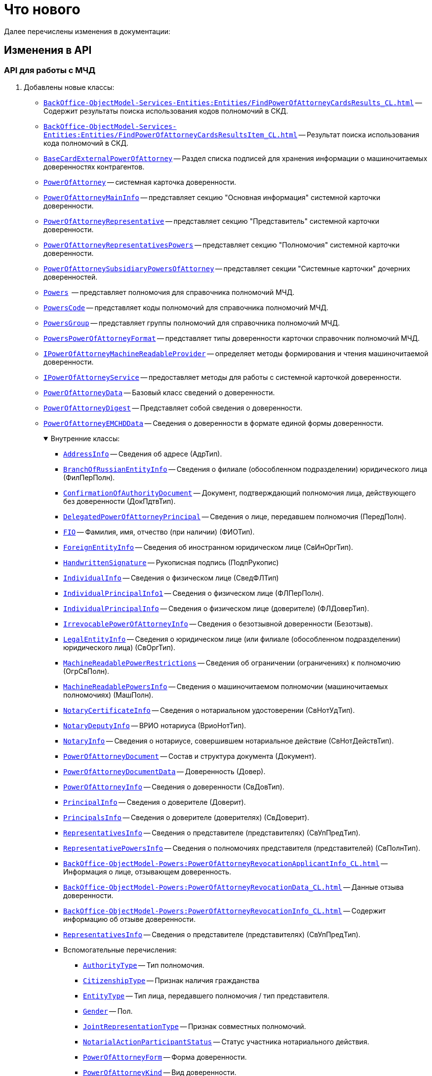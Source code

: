 = Что нового

Далее перечислены изменения в документации:

== Изменения в API

=== API для работы с МЧД

. Добавлены новые классы:
+
** `xref:BackOffice-ObjectModel-Services-Entities:Entities/FindPowerOfAttorneyCardsResults_CL.adoc[]` -- Содержит результаты поиска использования кодов полномочий в СКД.
** `xref:BackOffice-ObjectModel-Services-Entities:Entities/FindPowerOfAttorneyCardsResultsItem_CL.adoc[]` -- Результат поиска использования кода полномочий в СКД.
** `xref:BackOffice-ObjectModel-BaseCard:BaseCardExternalPowerOfAttorney_CL.adoc[BaseCardExternalPowerOfAttorney]` -- Раздел списка подписей для хранения информации о машиночитаемых доверенностях контрагентов.
** `xref:BackOffice-ObjectModel-Powers:PowerOfAttorney_CL.adoc[PowerOfAttorney]` -- системная карточка доверенности.
** `xref:BackOffice-ObjectModel-Powers:PowerOfAttorneyMainInfo_CL.adoc[PowerOfAttorneyMainInfo]` -- представляет секцию "Основная информация" системной карточки доверенности.
** `xref:BackOffice-ObjectModel-Powers:PowerOfAttorneyRepresentative_CL.adoc[PowerOfAttorneyRepresentative]` -- представляет секцию "Представитель" системной карточки доверенности.
** `xref:BackOffice-ObjectModel-Powers:PowerOfAttorneyRepresentativesPowers_CL.adoc[PowerOfAttorneyRepresentativesPowers]` -- представляет секцию "Полномочия" системной карточки доверенности.
** `xref:BackOffice-ObjectModel-Powers:PowerOfAttorneySubsidiaryPowersOfAttorney_CL.adoc[PowerOfAttorneySubsidiaryPowersOfAttorney]` -- представляет cекции "Системные карточки" дочерних доверенностей.
** `xref:BackOffice-ObjectModel-Powers:Powers_CL.adoc[Powers]`  -- представляет полномочия для справочника полномочий МЧД.
** `xref:BackOffice-ObjectModel-Powers:PowersCode_CL.adoc[PowersCode]` -- представляет коды полномочий для справочника полномочий МЧД.
** `xref:BackOffice-ObjectModel-Powers:PowersGroup_CL.adoc[PowersGroup]` -- представляет группы полномочий для справочника полномочий МЧД.
** `xref:BackOffice-ObjectModel-Powers:PowersPowerOfAttorneyFormat_CL.adoc[PowersPowerOfAttorneyFormat]` -- представляет типы доверенности карточки справочник полномочий МЧД.
** `xref:BackOffice-ObjectModel-Services-IPartnersService:IPowerOfAttorneyMachineReadableProvider_IN.adoc[IPowerOfAttorneyMachineReadableProvider]` -- определяет методы формирования и чтения машиночитаемой доверенности.
** `xref:BackOffice-ObjectModel-Services-IPartnersService:IPowerOfAttorneyService_IN.adoc[IPowerOfAttorneyService]` -- предоставляет методы для работы с системной карточкой доверенности.
** `xref:BackOffice-ObjectModel-Services-Entities:Entities/PowerOfAttorneyData_CL.adoc[PowerOfAttorneyData]` -- Базовый класс сведений о доверенности.
** `xref:BackOffice-ObjectModel-Services-Entities:Entities/PowerOfAttorneyDigest_CL.adoc[PowerOfAttorneyDigest]` -- Представляет собой сведения о доверенности.
** `xref:BackOffice-ObjectModel-Services-Entities:Entities/PowerOfAttorneyEMCHDData_CL.adoc[PowerOfAttorneyEMCHDData]` -- Сведения о доверенности в формате единой формы доверенности.
+
.Внутренние классы:
[%collapsible%open]
====
**** `xref:BackOffice-ObjectModel-Services-Entities:Entities/PowerOfAttorneyEMCHDData.AddressInfo_CL.adoc[AddressInfo]` -- Сведения об адресе (АдрТип).
**** `xref:BackOffice-ObjectModel-Services-Entities:Entities/PowerOfAttorneyEMCHDData.BranchOfRussianEntityInfo_CL.adoc[BranchOfRussianEntityInfo]` -- Сведения о филиале (обособленном подразделении) юридического лица (ФилПерПолн).
**** `xref:BackOffice-ObjectModel-Services-Entities:Entities/PowerOfAttorneyEMCHDData.ConfirmationOfAuthorityDocument_CL.adoc[ConfirmationOfAuthorityDocument]` -- Документ, подтверждающий полномочия лица, действующего без доверенности (ДокПдтвТип).
**** `xref:BackOffice-ObjectModel-Services-Entities:Entities/PowerOfAttorneyEMCHDData.DelegatedPowerOfAttorneyPrincipal_CL.adoc[DelegatedPowerOfAttorneyPrincipal]` -- Сведения о лице, передавшем полномочия (ПередПолн).
**** `xref:BackOffice-ObjectModel-Services-Entities:Entities/PowerOfAttorneyEMCHDData.FIO_CL.adoc[FIO]` -- Фамилия, имя, отчество (при наличии) (ФИОТип).
**** `xref:BackOffice-ObjectModel-Services-Entities:Entities/PowerOfAttorneyEMCHDData.ForeignEntityInfo_CL.adoc[ForeignEntityInfo]` -- Сведения об иностранном юридическом лице (СвИнОргТип).
**** `xref:BackOffice-ObjectModel-Services-Entities:Entities/PowerOfAttorneyEMCHDData.HandwrittenSignature_CL.adoc[HandwrittenSignature]` -- Рукописная подпись (ПодпРукопис)
**** `xref:BackOffice-ObjectModel-Services-Entities:Entities/PowerOfAttorneyEMCHDData.IndividualInfo_CL.adoc[IndividualInfo]` -- Сведения о физическом лице (СведФЛТип)
**** `xref:BackOffice-ObjectModel-Services-Entities:Entities/PowerOfAttorneyEMCHDData.IndividualPrincipalInfo1_CL.adoc[IndividualPrincipalInfo1]` -- Сведения о физическом лице (ФЛПерПолн).
**** `xref:BackOffice-ObjectModel-Services-Entities:Entities/PowerOfAttorneyEMCHDData.IndividualPrincipalInfo_CL.adoc[IndividualPrincipalInfo]` -- Сведения о физическом лице (доверителе) (ФЛДоверТип).
**** `xref:BackOffice-ObjectModel-Services-Entities:Entities/PowerOfAttorneyEMCHDData.IrrevocablePowerOfAttorneyInfo_CL.adoc[IrrevocablePowerOfAttorneyInfo]` -- Сведения о безотзывной доверенности (Безотзыв).
**** `xref:BackOffice-ObjectModel-Services-Entities:Entities/PowerOfAttorneyEMCHDData.LegalEntityInfo_CL.adoc[LegalEntityInfo]` -- Сведения о юридическом лице (или филиале (обособленном подразделении) юридического лица) (СвОргТип).
**** `xref:BackOffice-ObjectModel-Services-Entities:Entities/PowerOfAttorneyEMCHDData.MachineReadablePowerRestrictions_CL.adoc[MachineReadablePowerRestrictions]` -- Сведения об ограничении (ограничениях) к полномочию (ОгрСвПолн).
**** `xref:BackOffice-ObjectModel-Services-Entities:Entities/PowerOfAttorneyEMCHDData.MachineReadablePowersInfo_CL.adoc[MachineReadablePowersInfo]` -- Сведения о машиночитаемом полномочии (машиночитаемых полномочиях) (МашПолн).
**** `xref:BackOffice-ObjectModel-Services-Entities:Entities/PowerOfAttorneyEMCHDData.NotaryCertificateInfo_CL.adoc[NotaryCertificateInfo]` -- Сведения о нотариальном удостоверении (СвНотУдТип).
**** `xref:BackOffice-ObjectModel-Services-Entities:Entities/PowerOfAttorneyEMCHDData.NotaryDeputyInfo_CL.adoc[NotaryDeputyInfo]` -- ВРИО нотариуса (ВриоНотТип).
**** `xref:BackOffice-ObjectModel-Services-Entities:Entities/PowerOfAttorneyEMCHDData.NotaryInfo_CL.adoc[NotaryInfo]` -- Сведения о нотариусе, совершившем нотариальное действие (СвНотДействТип).
**** `xref:BackOffice-ObjectModel-Services-Entities:Entities/PowerOfAttorneyEMCHDData.PowerOfAttorneyDocument_CL.adoc[PowerOfAttorneyDocument]` -- Состав и структура документа (Документ).
**** `xref:BackOffice-ObjectModel-Services-Entities:Entities/PowerOfAttorneyEMCHDData.PowerOfAttorneyDocumentData_CL.adoc[PowerOfAttorneyDocumentData]` -- Доверенность (Довер).
**** `xref:BackOffice-ObjectModel-Services-Entities:Entities/PowerOfAttorneyEMCHDData.PowerOfAttorneyInfo_CL.adoc[PowerOfAttorneyInfo]` -- Сведения о доверенности (СвДовТип).
**** `xref:BackOffice-ObjectModel-Services-Entities:Entities/PowerOfAttorneyEMCHDData.PrincipalInfo_CL.adoc[PrincipalInfo]` -- Сведения о доверителе (Доверит).
**** `xref:BackOffice-ObjectModel-Services-Entities:Entities/PowerOfAttorneyEMCHDData.PrincipalsInfo_CL.adoc[PrincipalsInfo]` -- Сведения о доверителе (доверителях) (СвДоверит).
**** `xref:BackOffice-ObjectModel-Services-Entities:Entities/PowerOfAttorneyEMCHDData.RepresentativesInfo_CL.adoc[RepresentativesInfo]` -- Сведения о представителе (представителях) (СвУпПредТип).
**** `xref:BackOffice-ObjectModel-Services-Entities:Entities/PowerOfAttorneyEMCHDData.RepresentativePowersInfo_CL.adoc[RepresentativePowersInfo]` -- Сведения о полномочиях представителя (представителей) (СвПолнТип).
**** `xref:BackOffice-ObjectModel-Powers:PowerOfAttorneyRevocationApplicantInfo_CL.adoc[]` -- Информация о лице, отзывающем доверенность.
**** `xref:BackOffice-ObjectModel-Powers:PowerOfAttorneyRevocationData_CL.adoc[]` -- Данные отзыва доверенности.
**** `xref:BackOffice-ObjectModel-Powers:PowerOfAttorneyRevocationInfo_CL.adoc[]` -- Содержит информацию об отзыве доверенности.
**** `xref:BackOffice-ObjectModel-Services-Entities:Entities/PowerOfAttorneyEMCHDData.RepresentativesInfo_CL.adoc[RepresentativesInfo]` -- Сведения о представителе (представителях) (СвУпПредТип).
**** Вспомогательные перечисления:
***** `xref:BackOffice-ObjectModel-Services-Entities:Entities/PowerOfAttorneyEMCHDData.AuthorityType_EN.adoc[AuthorityType]` -- Тип полномочия.
***** `xref:BackOffice-ObjectModel-Services-Entities:Entities/PowerOfAttorneyEMCHDData.CitizenshipType_EN.adoc[CitizenshipType]` -- Признак наличия гражданства
***** `xref:BackOffice-ObjectModel-Services-Entities:Entities/PowerOfAttorneyEMCHDData.EntityType_EN.adoc[EntityType]` -- Тип лица, передавшего полномочия / тип представителя.
***** `xref:BackOffice-ObjectModel-Services-Entities:Entities/PowerOfAttorneyEMCHDData.Gender_EN.adoc[Gender]` -- Пол.
***** `xref:BackOffice-ObjectModel-Services-Entities:Entities/PowerOfAttorneyEMCHDData.JointRepresentationType_EN.adoc[JointRepresentationType]` -- Признак совместных полномочий.
***** `xref:BackOffice-ObjectModel-Services-Entities:Entities/PowerOfAttorneyEMCHDData.NotarialActionParticipantStatus_EN.adoc[NotarialActionParticipantStatus]` -- Статус участника нотариального действия.
***** `xref:BackOffice-ObjectModel-Services-Entities:Entities/PowerOfAttorneyEMCHDData.PowerOfAttorneyForm_EN.adoc[PowerOfAttorneyForm]` -- Форма доверенности.
***** `xref:BackOffice-ObjectModel-Services-Entities:Entities/PowerOfAttorneyEMCHDData.PowerOfAttorneyKind_EN.adoc[PowerOfAttorneyKind]` -- Вид доверенности.
***** `xref:BackOffice-ObjectModel-Services-Entities:Entities/PowerOfAttorneyEMCHDData.PowerOfAttorneyLossOfAuthorityType_EN.adoc[PowerOfAttorneyLossOfAuthorityType]` -- Признак утраты полномочий при передоверии.
***** `xref:BackOffice-ObjectModel-Services-Entities:Entities/PowerOfAttorneyEMCHDData.PowerOfAttorneyOption_EN.adoc[PowerOfAttorneyOption]` -- Признак доверенности.
***** `xref:BackOffice-ObjectModel-Services-Entities:Entities/PowerOfAttorneyEMCHDData.PrincipalType_EN.adoc[PrincipalType]` -- Тип доверителя.
***** `xref:BackOffice-ObjectModel-Services-Entities:Entities/PowerOfAttorneyEMCHDData.RevocationCondition_EN.adoc[RevocationCondition]` -- Условие отзыва доверенности.
***** `xref:BackOffice-ObjectModel-Services-Entities:Entities/PowerOfAttorneyEMCHDData.RevocationPossibleType_EN.adoc[RevocationPossibleType]` -- Признак безотзывной доверенности.
***** `xref:BackOffice-ObjectModel-Services-Entities:Entities/PowerOfAttorneyEMCHDData.SoleExecutiveAuthorityType_EN.adoc[SoleExecutiveAuthorityType]` -- Вид полномочий единоличного исполнительного органа.
====
+
** `xref:BackOffice-ObjectModel-Services-Entities:Entities/PowerOfAttorneyFNSData_CL.adoc[PowerOfAttorneyFNSData]` -- Базовый класс сведений о доверенности в формате ФНС.
** `xref:BackOffice-ObjectModel-Services-Entities:Entities/PowerOfAttorneyFNSDOVBBData_CL.adoc[PowerOfAttorneyFNSDOVBBData]` -- Сведения о доверенности ФНС в формате DOVBB.
+
.Внутренние классы:
[%collapsible%open]
====
**** `xref:BackOffice-ObjectModel-Services-Entities:Entities/PowerOfAttorneyFNSDOVBBData.AddressInfo_CL.adoc[AddressInfo]` -- Сведения об адресе (АдрТип)
**** `xref:BackOffice-ObjectModel-Services-Entities:Entities/PowerOfAttorneyFNSDOVBBData.BasicPowerOfAttorneyInfo_CL.adoc[BasicPowerOfAttorneyInfo]` -- Сведения об Основной доверенности (СвОснДовер)
**** `xref:BackOffice-ObjectModel-Services-Entities:Entities/PowerOfAttorneyFNSDOVBBData.BasicPowerOfAttorneyPrincipalInfo_CL.adoc[BasicPowerOfAttorneyPrincipalInfo]` -- Сведения о доверителе Основной доверенности (СвДовер0)
**** `xref:BackOffice-ObjectModel-Services-Entities:Entities/PowerOfAttorneyFNSDOVBBData.BranchManagerInfo_CL.adoc[BranchManagerInfo]` -- Сведения о руководителе обособленного подразделения (СвРукОП)
**** `xref:BackOffice-ObjectModel-Services-Entities:Entities/PowerOfAttorneyFNSDOVBBData.ConfirmationOfAuthorityDocument_CL.adoc[ConfirmationOfAuthorityDocument]` -- Реквизиты документа, подтверждающего полномочия (РеквДокПдтвТип)
**** `xref:BackOffice-ObjectModel-Services-Entities:Entities/PowerOfAttorneyFNSDOVBBData.DelegatedAuthorityPrincipalInfo_CL.adoc[DelegatedAuthorityPrincipalInfo]` -- Сведения о лице, передавшем полномочия (СвЛицПередПолн)
**** `xref:BackOffice-ObjectModel-Services-Entities:Entities/PowerOfAttorneyFNSDOVBBData.ElectronicDocumentTransferMethod_CL.adoc[ElectronicDocumentTransferMethod]` -- Способ передачи электронного нотариального документа (СпПрдЭНотДок)
**** `xref:BackOffice-ObjectModel-Services-Entities:Entities/PowerOfAttorneyFNSDOVBBData.FIO_CL.adoc[FIO]` -- Фамилия, имя, отчество (при наличии) (ФИОТип)
**** `xref:BackOffice-ObjectModel-Services-Entities:Entities/PowerOfAttorneyFNSDOVBBData.ForeignEntityInfo_CL.adoc[ForeignEntityInfo]` -- Сведения об иностранном юридическом лице (СвИнОргТип)
**** `xref:BackOffice-ObjectModel-Services-Entities:Entities/PowerOfAttorneyFNSDOVBBData.ForeignLegalEntityPrincipalInfo_CL.adoc[ForeignLegalEntityPrincipalInfo]` -- Сведения о доверителе – иностранном юридическом лице (ИнОргДовер)
**** `xref:BackOffice-ObjectModel-Services-Entities:Entities/PowerOfAttorneyFNSDOVBBData.HandwrittenSignature_CL.adoc[HandwrittenSignature]` -- Рукописная подпись (ПодпРукопис)
**** `xref:BackOffice-ObjectModel-Services-Entities:Entities/PowerOfAttorneyFNSDOVBBData.IdentityCardOfIndividual_CL.adoc[IdentityCardOfIndividual]` -- Сведения о документе, удостоверяющем личность физического лица (УдЛичнФЛТип)
**** `xref:BackOffice-ObjectModel-Services-Entities:Entities/PowerOfAttorneyFNSDOVBBData.IndividualDelegatedAuthorityInfo_CL.adoc[IndividualDelegatedAuthorityInfo]` -- Сведения о лице, передавшем полномочия – физическом лице (ФЛПрдПолн)
**** `xref:BackOffice-ObjectModel-Services-Entities:Entities/PowerOfAttorneyFNSDOVBBData.IndividualInfo0_CL.adoc[IndividualInfo0]` -- Сведения по физическому лицу (СвФЛ)
**** `xref:BackOffice-ObjectModel-Services-Entities:Entities/PowerOfAttorneyFNSDOVBBData.IndividualInfo1_CL.adoc[IndividualInfo1]` -- Сведения по физическому лицу (СвПоФЛ)
**** `xref:BackOffice-ObjectModel-Services-Entities:Entities/PowerOfAttorneyFNSDOVBBData.IndividualInfo2_CL.adoc[IndividualInfo2]` -- Сведения о физическом лице (СведФизЛТип)
**** `xref:BackOffice-ObjectModel-Services-Entities:Entities/PowerOfAttorneyFNSDOVBBData.IndividualInfo_CL.adoc[IndividualInfo]` -- Сведения о физическом лице (СведФЛТип)
**** `xref:BackOffice-ObjectModel-Services-Entities:Entities/PowerOfAttorneyFNSDOVBBData.IndividualInfoBase_CL.adoc[IndividualInfoBase]` -- Управляет получением сведений о физическом лице.
**** `xref:BackOffice-ObjectModel-Services-Entities:Entities/PowerOfAttorneyFNSDOVBBData.IndividualPrincipalInfo_CL.adoc[IndividualPrincipalInfo]` -- Сведения о доверителе – физическом лице (ФЛДоверТип)
**** `xref:BackOffice-ObjectModel-Services-Entities:Entities/PowerOfAttorneyFNSDOVBBData.IrrevocablePowerOfAttorneyInfo_CL.adoc[IrrevocablePowerOfAttorneyInfo]` -- Сведения о безотзывной доверенности (БезотзывТип)
**** `xref:BackOffice-ObjectModel-Services-Entities:Entities/PowerOfAttorneyFNSDOVBBData.LegalEntityInfo_CL.adoc[LegalEntityInfo]` -- Сведения об организации (СвОргТип)
**** `xref:BackOffice-ObjectModel-Services-Entities:Entities/PowerOfAttorneyFNSDOVBBData.LegalRepresentativeInfo_CL.adoc[LegalRepresentativeInfo]` -- Сведения о законном представителе физического лица (СвЗакПредТип)
**** `xref:BackOffice-ObjectModel-Services-Entities:Entities/PowerOfAttorneyFNSDOVBBData.NotaryCertificateInfo_CL.adoc[NotaryCertificateInfo]` -- Сведения о нотариальном удостоверении (СвНотУдТип)
**** `xref:BackOffice-ObjectModel-Services-Entities:Entities/PowerOfAttorneyFNSDOVBBData.NotaryDeputyInfo_CL.adoc[NotaryDeputyInfo]` -- ВРИО нотариуса (ВриоНот)
**** `xref:BackOffice-ObjectModel-Services-Entities:Entities/PowerOfAttorneyFNSDOVBBData.NotaryInfo_CL.adoc[NotaryInfo]` -- Сведения о нотариусе, совершившем нотариальное действие (СвНотДейств)
**** `xref:BackOffice-ObjectModel-Services-Entities:Entities/PowerOfAttorneyFNSDOVBBData.NotaryPaymentInfo_CL.adoc[NotaryPaymentInfo]` -- Сведения об оплате за совершение нотариального действия (ОплатНотДейст)
**** `xref:BackOffice-ObjectModel-Services-Entities:Entities/PowerOfAttorneyFNSDOVBBData.OrganizationInfo_CL.adoc[OrganizationInfo]` -- Сведения об организации (СвОрг)
**** `xref:BackOffice-ObjectModel-Services-Entities:Entities/PowerOfAttorneyFNSDOVBBData.PowerOfAttorneyDocument_CL.adoc[PowerOfAttorneyDocument]` -- Состав и структура документа (Документ)
**** `xref:BackOffice-ObjectModel-Services-Entities:Entities/PowerOfAttorneyFNSDOVBBData.PowerOfAttorneyDocumentData_CL.adoc[PowerOfAttorneyDocumentData]` -- Доверенность (Довер)
**** `xref:BackOffice-ObjectModel-Services-Entities:Entities/PowerOfAttorneyFNSDOVBBData.PowerOfAttorneyInfo_CL.adoc[PowerOfAttorneyInfo]` -- Сведения доверенности (СвДовТип)
**** `xref:BackOffice-ObjectModel-Services-Entities:Entities/PowerOfAttorneyFNSDOVBBData.PrincipalInfo_CL.adoc[PrincipalInfo]` -- Сведения о доверителе (СвДоверит)
**** `xref:BackOffice-ObjectModel-Services-Entities:Entities/PowerOfAttorneyFNSDOVBBData.PrincipalWithoutPowerOfAttorneyInfo_CL.adoc[PrincipalWithoutPowerOfAttorneyInfo]` -- Сведения о лице, действующем от имени юридического лица без доверенности (ЛицоБезДов)
**** `xref:BackOffice-ObjectModel-Services-Entities:Entities/PowerOfAttorneyFNSDOVBBData.RepresentativeInfo_CL.adoc[RepresentativeInfo]` -- Сведения об уполномоченном представителе (уполномоченных представителях) (СвУпПредТип)
**** `xref:BackOffice-ObjectModel-Services-Entities:Entities/PowerOfAttorneyFNSDOVBBData.RepresentativePowerInfo_CL.adoc[RepresentativePowerInfo]` -- Сведения о полномочиях представителя (представителей) (СвПолнТип)
**** `xref:BackOffice-ObjectModel-Services-Entities:Entities/PowerOfAttorneyFNSDOVBBData.RetrustPowerOfAttorneyInfo_CL.adoc[RetrustPowerOfAttorneyInfo]` -- Сведения доверенности, выданной в порядке передоверия (СвДовПер)
**** `xref:BackOffice-ObjectModel-Services-Entities:Entities/PowerOfAttorneyFNSDOVBBData.RetrustPowerOfAttorneyInfoData_CL.adoc[RetrustPowerOfAttorneyInfoData]` -- Передоверие (Передов)
**** `xref:BackOffice-ObjectModel-Services-Entities:Entities/PowerOfAttorneyFNSDOVBBData.RussianEntityInfo_CL.adoc[RussianEntityInfo]` -- Сведения о российском юридическом лице (СвРосОргТип)
**** `xref:BackOffice-ObjectModel-Services-Entities:Entities/PowerOfAttorneyFNSDOVBBData.RussianLegalEntityPrincipalInfo_CL.adoc[RussianLegalEntityPrincipalInfo]` -- Сведения о доверителе – российском юридическом лице (РосОргДовер)
**** `xref:BackOffice-ObjectModel-Services-Entities:Entities/PowerOfAttorneyFNSDOVBBData.SoleProprietorInfo0_CL.adoc[SoleProprietorInfo0]` -- Сведения об индивидуальном предпринимателе (СведИПТип)
**** `xref:BackOffice-ObjectModel-Services-Entities:Entities/PowerOfAttorneyFNSDOVBBData.SoleProprietorInfo1_CL.adoc[SoleProprietorInfo1]` -- Сведения об индивидуальном предпринимателе (СвИПТип)
====
+
** `xref:BackOffice-ObjectModel-Services-Entities:Entities/PowerOfAttorneyFNSDOVELData_CL.adoc[PowerOfAttorneyFNSDOVELDat]` -- Сведения о доверенности ФНС в формате DOVEL.
+
.Внутренние классы:
[%collapsible%open]
====
**** `xref:BackOffice-ObjectModel-Services-Entities:Entities/PowerOfAttorneyFNSDOVELData.AddressInfo_CL.adoc[AddressInfo]` -- Сведения об адресе (АдрТип)
**** `xref:BackOffice-ObjectModel-Services-Entities:Entities/PowerOfAttorneyFNSDOVELData.FIO_CL.adoc[FIO]` -- Фамилия, имя, отчество (при наличии) (ФИОТип)
**** `xref:BackOffice-ObjectModel-Services-Entities:Entities/PowerOfAttorneyFNSDOVELData.IndividualInfo_CL.adoc[IndividualInfo]` -- Сведения о физическом лице (СведФЛТип)
**** `xref:BackOffice-ObjectModel-Services-Entities:Entities/PowerOfAttorneyFNSDOVELData.IndividualPrincipalInfo_CL.adoc[IndividualPrincipalInfo]` -- Сведения о доверителе -- физическом лице (ФЛДоверТип)
**** `xref:BackOffice-ObjectModel-Services-Entities:Entities/PowerOfAttorneyFNSDOVELData.OrganizationInfo_CL.adoc[OrganizationInfo]` -- Сведения об организации (СвОрг)
**** `xref:BackOffice-ObjectModel-Services-Entities:Entities/PowerOfAttorneyFNSDOVELData.PowerOfAttorneyDocumentData_CL.adoc[PowerOfAttorneyDocumentData]` -- Доверенность (Довер)
**** `xref:BackOffice-ObjectModel-Services-Entities:Entities/PowerOfAttorneyFNSDOVELData.PowerOfAttorneyInfo_CL.adoc[PowerOfAttorneyInfo]` -- Сведения доверенности (СвДовТип)
**** `xref:BackOffice-ObjectModel-Services-Entities:Entities/PowerOfAttorneyFNSDOVELData.PrincipalInfo_CL.adoc[PrincipalInfo]` -- Сведения о доверителе (СвДоверит)
**** `xref:BackOffice-ObjectModel-Services-Entities:Entities/PowerOfAttorneyFNSDOVELData.PrincipalWithoutPowerOfAttorneyInfo_CL.adoc[PrincipalWithoutPowerOfAttorneyInfo]` -- Сведения о лице, действующем от имени юридического лица без доверенности (ЛицоБезДов)
**** `xref:BackOffice-ObjectModel-Services-Entities:Entities/PowerOfAttorneyFNSDOVELData.RepresentativeInfo_CL.adoc[RepresentativeInfo]` -- Сведения об уполномоченном представителе (уполномоченных представителях) (СвУпПредТип)
====
+
** `xref:BackOffice-ObjectModel-Services-Entities:Entities/PowerOfAttorneyMachineReadableInfo_CL.adoc[PowerOfAttorneyMachineReadableInfo]` -- Содержит информацию о МЧД.
** `xref:BackOffice-ObjectModel-Services-Entities:Entities/PowerOfAttorneyVerification_CL.adoc[PowerOfAttorneyVerification]` -- Содержит результат проверки действительности доверенности
** `xref:BackOffice-ObjectModel-Services-Entities:Entities/ImportESNSIResults_CL.adoc[ImportESNSIResults]` -- Результат импорта полномочий из ЕСНСИ.
+
. Добавлены новые перечисления::
+
** `xref:BackOffice-ObjectModel-Powers:PowerOfAttorneyRegTransferStatuses_EN.adoc[PowerOfAttorneyRegTransferStatuses]` -- статус передачи доверенности в распределённый реестр ФНС.
** `xref:BackOffice-ObjectModel-Powers:PowerOfAttorneyRetrustType_EN.adoc[PowerOfAttorneyRetrustType]` -- признак возможности оформления передоверия.
** `xref:BackOffice-ObjectModel-Powers:PowerOfAttorneyRevocationApplicantType_EN.adoc[]` -- Тип заявителя отзыва доверенности.
** `xref:BackOffice-ObjectModel-Powers:PowerOfAttorneyRevocationType_EN.adoc[]` -- Тип заявления на отзыв.
** `xref:BackOffice-ObjectModel-Powers:PowerOfAttorneySignatureFormat_EN.adoc[PowerOfAttorneySignatureFormat]` -- формат подписи.
** `xref:BackOffice-ObjectModel-Powers:PowerOfAttorneyStatus_EN.adoc[PowerOfAttorneyStatus]` -- статус доверенности.
+
. Добавлены новые интерфейсы:
+
** `xref:BackOffice-ObjectModel-Services-I:ICompressService_IN.adoc[ICompressService]` -- сервис для работы с архивами.
*** Интерфейс предоставляет метод `xref:BackOffice-ObjectModel-Services-I:CompressFolder_MT.adoc[]`, сжимающий содержимое папки.
** `xref:BackOffice-ObjectModel-Services-Entities:Entities/IPowersService_IN.adoc[IPowersService]` -- Сервис справочника полномочий.
+
. Интерфейс `xref:BackOffice-ObjectModel-Services-IBaseCardService:IBaseCardService_IN.adoc[IBaseCardService]` дополнен новыми методами, добавляющими данные МЧД в список подписей:
+
* `AddExternalPowerOfAttorney(SignatureList, Guid, BaseCardExternalPowerOfAttorneyStatus)`
* `AddExternalPowerOfAttorney(SignatureList, Guid, BaseCardExternalPowerOfAttorneyStatus, string)`
+
. Класс `xref:BackOffice-ObjectModel-BaseCard:BaseCardSignature_CL.adoc[BaseCardSignature]` дополнен новым свойством `ExternalPowerOfAttorney`, позволяющим установить и прочитать стороннюю МЧД.

Добавлен метод::
Добавлено описание метода `xref:Platform-ObjectModel:ObjectContext.RefreshObject_MT.adoc[RefreshObject(IObjectRef)]` для обновления корневого объекта.

Уведомления о заданиях::
Класс `xref:BackOffice-ObjectModel-Services:TaskMessagesEventHandlerService_CL.adoc[TaskMessagesEventHandlerService]` расширен методами, позволяющими определить собственную логику по рассылке писем с CC и BCC:
+
--
* `xref:BackOffice-ObjectModel-Services:TaskMessagesEventHandlerService.GetNotificationCc_MT.adoc[]` -- позволяет вычислить адресатов в BCC.
* `xref:BackOffice-ObjectModel-Services:TaskMessagesEventHandlerService.GetNotificationBcc_MT.adoc[]` -- позволяет вычислить адресатов в CC.
--
+
Класс `xref:BackOffice-ObjectModel-Services:TaskGroupMessagesEventHandlerService_CL.adoc[TaskGroupMessagesEventHandlerService]` также расширен методами, позволяющими определить собственную логику по рассылке писем с CC и BCC:
+
* `xref:BackOffice-ObjectModel-Services:TaskGroupMessagesEventHandlerService.GetNotificationBcc_MT.adoc[]` -- позволяет вычислить адресатов в BCC.
* `xref:BackOffice-ObjectModel-Services:TaskGroupMessagesEventHandlerService.GetNotificationCc_MT.adoc[]` -- позволяет вычислить адресатов в CC.

Цитаты из файла::
* Пространство имён `xref:Platform-ObjectManager-Metadata:ObjectManager_NS.adoc[DocsVision.Platform.ObjectManager]` дополнено классами и методами для работы с цитатами файлов:
+
--
.Классы:
** `xref:Platform-ObjectManager-CardManager:CitationFileItem_CL.adoc[CitationFileItem]` -- список цитат, сгруппированных по файлам.
** `xref:Platform-ObjectManager-CardManager:FilesCitationInfo_CL.adoc[FilesCitationInfo]` -- список цитат, сгруппированных по карточкам.
** `xref:Platform-ObjectManager-CardManager:SearchFilesCitationsRequest_CL.adoc[SearchFilesCitationsRequest]` -- запрос цитируемых данных из файла.
--
+
--
.Методы:
** `xref:Platform-ObjectManager-CardManager:CardManager.GetSearchFilesCitationsRequest_MT.adoc[CardManager.GetSearchFilesCitationsRequest(SearchFilesCitationParentObjectsType, string)]` -- создаёт класс запроса, включающий параметры поиска и формирования цитат.
** `xref:Platform-ObjectManager-CardManager:CardManager.SearchFilesCitations_MT.adoc[CardManager.SearchFilesCitations(SearchFilesCitationsRequest)]` -- осуществляет непосредственно получение данных.
--

* Реализующий модель полнотекстового серверного поиска класс `xref:Platform-ObjectManager-SearchModel:FullTextSearch_CL.adoc[FullTextSearch]` дополнен следующими свойствами:
** `xref:Platform-ObjectManager-SearchModel:FullTextSearch.Mode_PR.adoc[FullTextSearch.Mode]` -- получает или задаёт режим поиска.
** `xref:Platform-ObjectManager-SearchModel:FullTextSearch.QueryString_PR.adoc[FullTextSearch.QueryString]` -- получает или задаёт значение поисковой строки.
** `xref:Platform-ObjectManager-SearchModel:FullTextSearch.SearchQuery_PR.adoc[FullTextSearch.SearchQuery]` -- получает поисковый запрос.
** `xref:Platform-ObjectManager-SearchModel:FullTextSearch.WithCitations_PR.adoc[FullTextSearch.WithCitations]` -- определяет, будут ли использованы цитаты из файлов в результатах поиска.

Согласование::
* Пространство имён `xref:ApprovalDesigner:ObjectModel/Services/Services_NS.adoc[DocsVision.ApprovalDesigner.ObjectModel.Services]` дополнено двумя классами:
** `xref:ApprovalDesigner:ObjectModel/Services/ApprovalStageService_CL.adoc[ApprovalStageService]` -- класс содержит методы для работы с этапом согласования.
** `xref:ApprovalDesigner:ObjectModel/Services/ApprovalStageEventHandlerService_CL.adoc[ApprovalStageEventHandlerService]` -- обрабатывает события этапа согласования.

* Интерфейс `xref:ApprovalDesigner:ObjectModel/Services/IApprovalStageService_IN.adoc[IApprovalStageService]` расширен новым методом `xref:ApprovalDesigner:ObjectModel/Services/GetStageApprovers_MT.adoc[GetStageApprovers(ApprovalStage approvalStage, Document document)]`, который возвращает согласующих этапа в результате вызова `CopyApproversFromDocument`.

Агрегация данных грида в {wc}е::
* Класс `xref:Platform-ObjectManager-CardManager:CardManager_CL.adoc[CardManager]` расширен методами API для работы с агрегатами поиска:
** `xref:Platform-ObjectManager-CardManager:CardManager.GetSearchAggregationItemsRequest_MT.adoc[GetSearchAggregationItemsRequest (SearchAggregationItemsResultType, Guid, Guid, string, int?)]` -- возвращает результат агрегации.
** `xref:Platform-ObjectManager-CardManager:CardManager.FindAggregationCardsInfo_MT.adoc[FindAggregationCardsInfo (SearchAggregationItemsRequest)]` -- получает список агрегатов и/или результаты фильтрации.

* В пространство имён `xref:Platform-ObjectManager-Metadata:ObjectManager_NS.adoc[DocsVision.Platform.ObjectManager]` добавлены новые классы:
** `xref:Platform-ObjectManager-SectionData:SearchAggregationItemsRequest_CL.adoc[SearchAggregationItemsRequest]` -- представляет объект запроса
** `xref:Platform-ObjectManager-SectionData:SearchAggregationItemInfo_CL.adoc[SearchAggregationItemInfo]` -- представляет список объектов.

* В пространство имён `xref:Platform-ObjectManager-SearchModel:SearchModel_NS.adoc[DocsVision.Platform.ObjectManager.SearchModel]` добавлено перечисление:
** `xref:Platform-ObjectManager-SearchModel:SearchAggregationItemsResultType_EN.adoc[SearchAggregationItemsResultType]` -- результат поиска агрегатов.